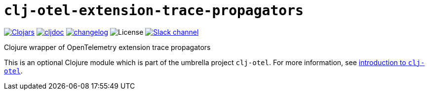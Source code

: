 = `clj-otel-extension-trace-propagators`

image:https://img.shields.io/clojars/v/com.github.steffan-westcott/clj-otel-extension-trace-propagators?logo=clojure&logoColor=white[Clojars,link=https://clojars.org/com.github.steffan-westcott/clj-otel-extension-trace-propagators]
ifndef::env-cljdoc[]
image:https://cljdoc.org/badge/com.github.steffan-westcott/clj-otel-extension-trace-propagators[cljdoc,link=https://cljdoc.org/d/com.github.steffan-westcott/clj-otel-extension-trace-propagators]
endif::[]
image:https://img.shields.io/badge/changelog-grey[changelog,link=../CHANGELOG.adoc]
image:https://img.shields.io/github/license/steffan-westcott/clj-otel[License]
image:https://img.shields.io/badge/clojurians-clj--otel-blue.svg?logo=slack[Slack channel,link=https://clojurians.slack.com/messages/clj-otel]

Clojure wrapper of OpenTelemetry extension trace propagators

This is an optional Clojure module which is part of the umbrella project `clj-otel`.
For more information, see
ifdef::env-cljdoc[]
https://cljdoc.org/d/com.github.steffan-westcott/clj-otel-api/CURRENT[introduction to `clj-otel`].
endif::[]
ifndef::env-cljdoc[]
xref:../README.adoc[introduction to `clj-otel`].
endif::[]
